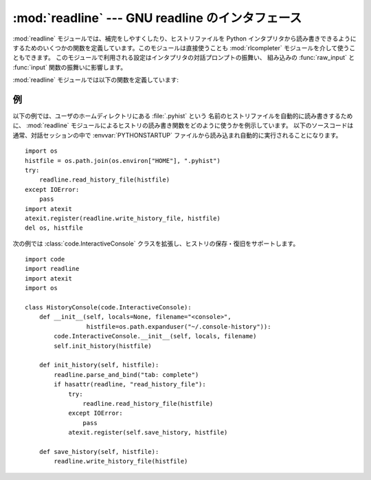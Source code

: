 :mod:`readline` --- GNU readline のインタフェース
=================================================

.. module:: readline
   :platform: Unix
   :synopsis: Python のための GNU readline サポート。
.. sectionauthor:: Skip Montanaro <skip@pobox.com>


:mod:`readline` モジュールでは、補完をしやすくしたり、ヒストリファイルを Python インタプリタから読み書きできるように
するためのいくつかの関数を定義しています。このモジュールは直接使うことも :mod:`rlcompleter` モジュールを介して使うこともできます。
このモジュールで利用される設定はインタプリタの対話プロンプトの振舞い、
組み込みの :func:`raw_input` と :func:`input` 関数の振舞いに影響します。

.. notes:

  MacOS X では :mod:`readline` モジュールは GNU readline の代わりに ``libedit`` ライブラリを使って実装されています。

  ``libedit`` の設定ファイルは GNU readline と異なります。プログラム上から設定文字列を読む場合、
  :const:`readline.__doc__` の "libedit" テキストで GNU readline と libedit の違いをチェックできます。

:mod:`readline` モジュールでは以下の関数を定義しています:


.. function:: parse_and_bind(string)

   readline 初期化ファイルの行を一行解釈して実行します。


.. function:: get_line_buffer()

   行編集バッファの現在の内容を返します。


.. function:: insert_text(string)

   コマンドラインにテキストを挿入します。


.. function:: read_init_file([filename])

   readline 初期化ファイルを解釈します。標準のファイル名設定は最後に使われたファイル名です。


.. function:: read_history_file([filename])

   readline ヒストリファイルを読み出します。標準のファイル名設定は :file:`~/.history` です。


.. function:: write_history_file([filename])

   readline ヒストリファイルを保存します。標準のファイル名設定は :file:`~/.history` です。


.. function:: clear_history()

   現在のヒストリをクリアします。 (注意:インストールされている GNU readline がサポートしていない場合、この関数は利用できません)

   .. versionadded:: 2.4


.. function:: get_history_length()

   ヒストリファイルに必要な長さを返します。負の値はヒストリファイルのサイズに制限がないことを示します。


.. function:: set_history_length(length)

   ヒストリファイルに必要な長さを設定します。この値は :func:`write_history_file` がヒストリを保存する際にファイルを
   切り詰めるために使います。負の値はヒストリファイルのサイズを制限しないことを示します。


.. function:: get_current_history_length()

   現在のヒストリ行数を返します(この値は :func:`get_history_length` で取
   得する異なります。 :func:`get_history_length` はヒストリファイルに書き出される最大行数を返します)。

   .. versionadded:: 2.3


.. function:: get_history_item(index)

   現在のヒストリから、 *index* 番目の項目を返します。

   .. versionadded:: 2.3


.. function:: remove_history_item(pos)

   ヒストリから指定した位置にあるヒストリを削除します。

   .. versionadded:: 2.4


.. function:: replace_history_item(pos, line)

   指定した位置にあるヒストリを、指定した line で置き換えます。

   .. versionadded:: 2.4


.. function:: redisplay()

   画面の表示を、現在のヒストリ内容によって更新します。

   .. versionadded:: 2.3


.. function:: set_startup_hook([function])

   startup_hook 関数を設定または除去します。 *function* が指定されていれば、新たな startup_hook 関数として用いられます;
   省略されるか ``None`` になっていれば、現在インストールされているフック関数は除去されます。 startup_hook 関数は readline
   が最初のプロンプトを出力する直前に引数なしで呼び出されます。


.. function:: set_pre_input_hook([function])

   pre_input_hook 関数を設定または除去します。 *function* が指定されていれば、新たな pre_input_hook
   関数として用いられます;  省略されるか ``None`` になっていれば、現在インストールされているフック関数は除去されます。 pre_input_hook
   関数は readline が最初のプロンプトを出力した後で、かつ readline が入力された文字を読み込み始める直前に引数なしで呼び出されます。


.. function:: set_completer([function])

   completer 関数を設定または除去します。 *function* が指定されていれば、新たな completer 関数として用いられます;  省略されるか
   ``None`` になっていれば、現在インストールされている completer 関数は除去されます。 completer 関数は
   ``function(text, state)`` の形式で、関数が文字列でない値を返すまで *state* を ``0``, ``1``, ``2``,
   ..., にして呼び出します。この関数は *text* から始まる文字列の補完結果として可能性のあるものを返さなくてはなりません。


.. function:: get_completer()

   completer 関数を取得します。completer 関数が設定されていなければ ``None`` を返します。

   .. versionadded:: 2.3


.. function:: get_completion_type()

   .. Get the type of completion being attempted.

   実行中の補完のタイプを取得します。

   .. versionadded:: 2.6

.. function:: get_begidx()

   readline タブ補完スコープの先頭のインデクスを取得します。


.. function:: get_endidx()

   readline タブ補完スコープの末尾のインデクスを取得します。


.. function:: set_completer_delims(string)

   タブ補完のための readline 単語区切り文字を設定します。


.. function:: get_completer_delims()

   タブ補完のための readline 単語区切り文字を取得します。

.. function:: set_completion_display_matches_hook([function])

   .. Set or remove the completion display function.  If *function* is
      specified, it will be used as the new completion display function;
      if omitted or ``None``, any completion display function already
      installed is removed.  The completion display function is called as
      ``function(substitution, [matches], longest_match_length)`` once
      each time matches need to be displayed.

   補完表示関数を設定あるいは解除します。
   *function* が指定された場合、それが新しい補完表示関数として利用されます。
   省略されたり、 ``None`` が渡された場合、既に設定されていた補完表示関数が解除されます。
   補完表示関数は、マッチの表示が必要になるたびに、
   ``function(substitution, [matches], longest_match_length)``
   という形で呼び出されます。

   .. versionadded:: 2.6

.. function:: add_history(line)

   1 行をヒストリバッファに追加し、最後に打ち込まれた行のようにします。

.. seealso::

   Module :mod:`rlcompleter`
      対話的プロンプトで Python 識別子を補完する機能。


.. _readline-example:

例
--

以下の例では、ユーザのホームディレクトリにある :file:`.pyhist` という
名前のヒストリファイルを自動的に読み書きするために、 :mod:`readline` モジュールによるヒストリの読み書き関数をどのように使うかを例示しています。
以下のソースコードは通常、対話セッションの中で :envvar:`PYTHONSTARTUP` ファイルから読み込まれ自動的に実行されることになります。 ::

   import os
   histfile = os.path.join(os.environ["HOME"], ".pyhist")
   try:
       readline.read_history_file(histfile)
   except IOError:
       pass
   import atexit
   atexit.register(readline.write_history_file, histfile)
   del os, histfile

次の例では :class:`code.InteractiveConsole` クラスを拡張し、ヒストリの保存・復旧をサポートします。 ::

   import code
   import readline
   import atexit
   import os

   class HistoryConsole(code.InteractiveConsole):
       def __init__(self, locals=None, filename="<console>",
                    histfile=os.path.expanduser("~/.console-history")):
           code.InteractiveConsole.__init__(self, locals, filename)
           self.init_history(histfile)

       def init_history(self, histfile):
           readline.parse_and_bind("tab: complete")
           if hasattr(readline, "read_history_file"):
               try:
                   readline.read_history_file(histfile)
               except IOError:
                   pass
               atexit.register(self.save_history, histfile)

       def save_history(self, histfile):
           readline.write_history_file(histfile)

